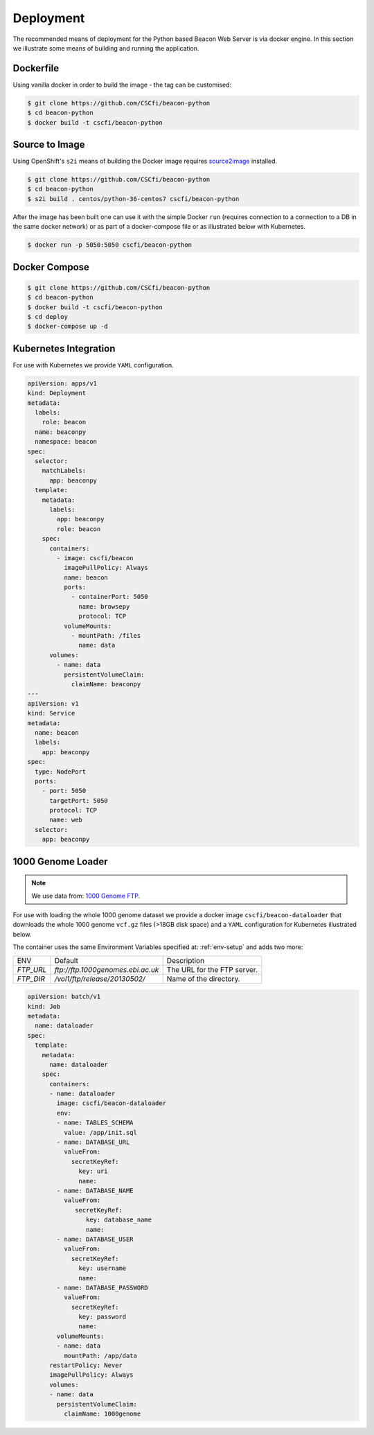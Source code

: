 Deployment
==========

The recommended means of deployment for the Python based Beacon Web Server is via
docker engine.
In this section we illustrate some means of building and running the application.

Dockerfile
----------

Using vanilla docker in order to build the image - the tag can be customised:

.. code-block:: console

    $ git clone https://github.com/CSCfi/beacon-python
    $ cd beacon-python
    $ docker build -t cscfi/beacon-python

.. _s2i-build:

Source to Image
---------------

Using OpenShift's ``s2i`` means of building the Docker image requires
`source2image <https://github.com/openshift/source-to-image>`_ installed.

.. code-block:: console

    $ git clone https://github.com/CSCfi/beacon-python
    $ cd beacon-python
    $ s2i build . centos/python-36-centos7 cscfi/beacon-python

After the image has been built one can use it with the simple Docker ``run``
(requires connection to a connection to a DB in the same docker network)
or as part of a docker-compose file or as illustrated below with Kubernetes.

.. code-block:: console

    $ docker run -p 5050:5050 cscfi/beacon-python


Docker Compose
--------------

.. code-block:: console

    $ git clone https://github.com/CSCfi/beacon-python
    $ cd beacon-python
    $ docker build -t cscfi/beacon-python
    $ cd deploy
    $ docker-compose up -d


Kubernetes Integration
----------------------

For use with Kubernetes we provide ``YAML`` configuration.

.. code-block:: yaml

    apiVersion: apps/v1
    kind: Deployment
    metadata:
      labels:
        role: beacon
      name: beaconpy
      namespace: beacon
    spec:
      selector:
        matchLabels:
          app: beaconpy
      template:
        metadata:
          labels:
            app: beaconpy
            role: beacon
        spec:
          containers:
            - image: cscfi/beacon
              imagePullPolicy: Always
              name: beacon
              ports:
                - containerPort: 5050
                  name: browsepy
                  protocol: TCP
              volumeMounts:
                - mountPath: /files
                  name: data
          volumes:
            - name: data
              persistentVolumeClaim:
                claimName: beaconpy
    ---
    apiVersion: v1
    kind: Service
    metadata:
      name: beacon
      labels:
        app: beaconpy
    spec:
      type: NodePort
      ports:
        - port: 5050
          targetPort: 5050
          protocol: TCP
          name: web
      selector:
        app: beaconpy

.. _genome-dataset:

1000 Genome Loader
------------------

.. note:: We use data from: `1000 Genome FTP <ftp://ftp.1000genomes.ebi.ac.uk/vol1/ftp/release/20130502/>`_.

For use with loading the whole 1000 genome dataset we provide a docker image ``cscfi/beacon-dataloader``
that downloads the whole 1000 genome ``vcf.gz`` files (>18GB disk space) and a ``YAML`` configuration
for Kubernetes illustrated below.

The container uses the same Environment Variables specified at: :ref:`env-setup` and adds two more:

+---------------------+-----------------------------------+--------------------------------------------------+
| ENV                 | Default                           | Description                                      |
+---------------------+-----------------------------------+--------------------------------------------------+
| `FTP_URL`           | `ftp://ftp.1000genomes.ebi.ac.uk` | The URL for the FTP server.                      |
+---------------------+-----------------------------------+--------------------------------------------------+
| `FTP_DIR`           | `/vol1/ftp/release/20130502/`     | Name of the directory.                           |
+---------------------+-----------------------------------+--------------------------------------------------+

.. code-block:: yaml

        apiVersion: batch/v1
        kind: Job
        metadata:
          name: dataloader
        spec:
          template:
            metadata:
              name: dataloader
            spec:
              containers:
              - name: dataloader
                image: cscfi/beacon-dataloader
                env:
                - name: TABLES_SCHEMA
                  value: /app/init.sql
                - name: DATABASE_URL
                  valueFrom:
                    secretKeyRef:
                      key: uri
                      name:
                - name: DATABASE_NAME
                  valueFrom:
                     secretKeyRef:
                        key: database_name
                        name:
                - name: DATABASE_USER
                  valueFrom:
                    secretKeyRef:
                      key: username
                      name:
                - name: DATABASE_PASSWORD
                  valueFrom:
                    secretKeyRef:
                      key: password
                      name:
                volumeMounts:
                - name: data
                  mountPath: /app/data
              restartPolicy: Never
              imagePullPolicy: Always
              volumes:
              - name: data
                persistentVolumeClaim:
                  claimName: 1000genome
